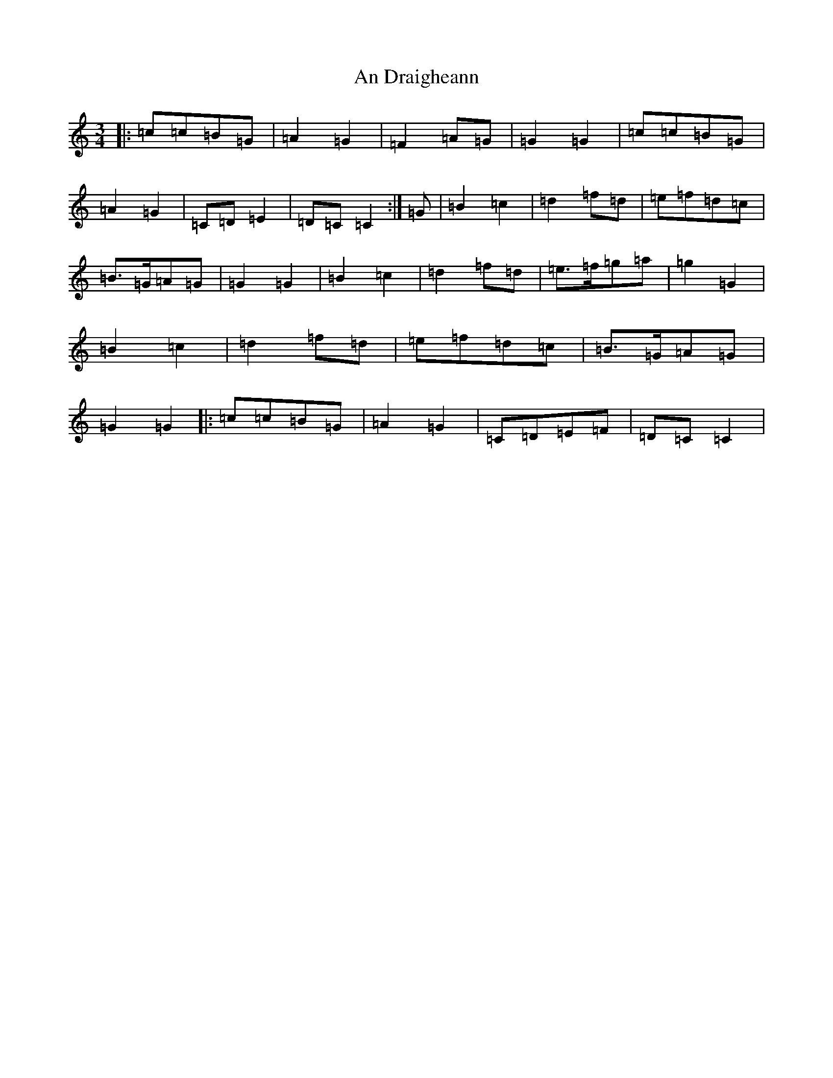 X: 582
T: An Draigheann
S: https://thesession.org/tunes/11905#setting21320
R: waltz
M:3/4
L:1/8
K: C Major
|:=c=c=B=G|=A2=G2|=F2=A=G|=G2=G2|=c=c=B=G|=A2=G2|=C=D=E2|=D=C=C2:|=G|=B2=c2|=d2=f=d|=e=f=d=c|=B>=G=A=G|=G2=G2|=B2=c2|=d2=f=d|=e>=f=g=a|=g2=G2|=B2=c2|=d2=f=d|=e=f=d=c|=B>=G=A=G|=G2=G2|:=c=c=B=G|=A2=G2|=C=D=E=F|=D=C=C2|